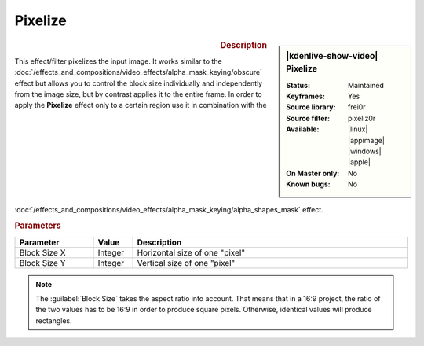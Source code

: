 .. meta::

   :description: Kdenlive Video Effects - Pixelize
   :keywords: KDE, Kdenlive, video editor, help, learn, easy, effects, filter, video effects, stylize, pixelize

.. metadata-placeholder

   :authors: - Bernd Jordan (https://discuss.kde.org/u/berndmj)

   :license: Creative Commons License SA 4.0


Pixelize
========

.. figure:: /images/effects_and_compositions/kdenlive2304_effects-pixelize.webp
   :width: 365px
   :figwidth: 365px
   :align: left
   :alt: kdenlive2304_effects-pixelize

.. sidebar:: |kdenlive-show-video| Pixelize

   :**Status**:
      Maintained
   :**Keyframes**:
      Yes
   :**Source library**:
      frei0r
   :**Source filter**:
      pixeliz0r
   :**Available**:
      |linux| |appimage| |windows| |apple|
   :**On Master only**:
      No
   :**Known bugs**:
      No

.. rst-class:: clear-both


.. rubric:: Description

This effect/filter pixelizes the input image. It works similar to the :doc:`/effects_and_compositions/video_effects/alpha_mask_keying/obscure` effect but allows you to control the block size individually and independently from the image size, but by contrast applies it to the entire frame. In order to apply the **Pixelize** effect only to a certain region use it in combination with the :doc:`/effects_and_compositions/video_effects/alpha_mask_keying/alpha_shapes_mask` effect.


.. rubric:: Parameters

.. list-table::
   :header-rows: 1
   :width: 100%
   :widths: 20 10 70
   :class: table-wrap

   * - Parameter
     - Value
     - Description
   * - Block Size X
     - Integer
     - Horizontal size of one "pixel"
   * - Block Size Y
     - Integer
     - Vertical size of one "pixel"


.. note::
    The :guilabel:`Block Size` takes the aspect ratio into account. That means that in a 16:9 project, the ratio of the two values has to be 16:9 in order to produce square pixels. Otherwise, identical values will produce rectangles.
